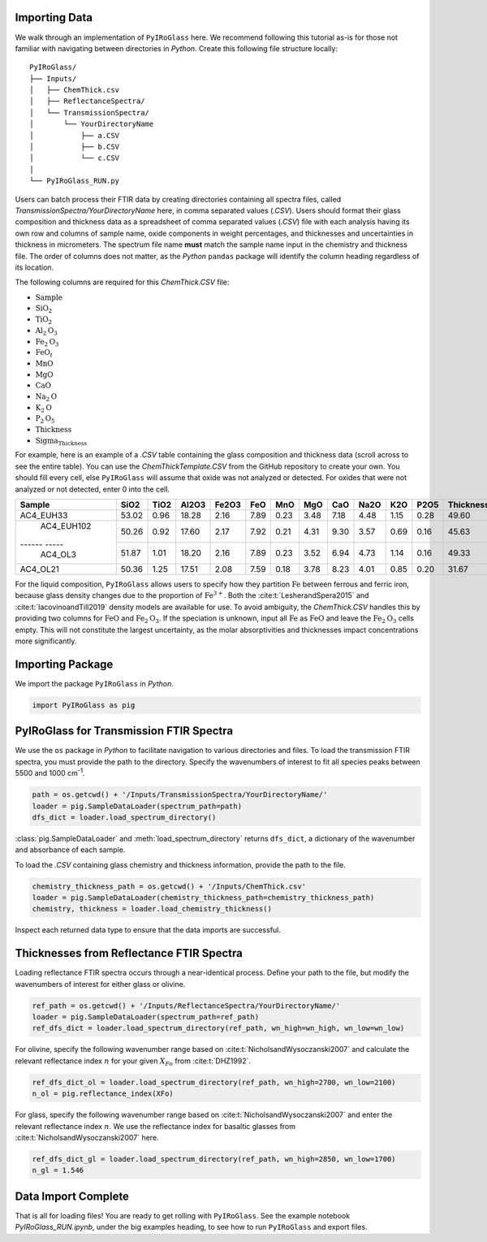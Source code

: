 ==============
Importing Data
==============

We walk through an implementation of ``PyIRoGlass`` here. We recommend following this tutorial as-is for those not familiar with navigating between directories in `Python`. Create this following file structure locally: 

::

    PyIRoGlass/
    ├── Inputs/
    │   ├── ChemThick.csv
    │   ├── ReflectanceSpectra/
    │   └── TransmissionSpectra/
    │       └── YourDirectoryName
    │           ├── a.CSV
    │           ├── b.CSV
    │           └── c.CSV
    │
    └── PyIRoGlass_RUN.py


Users can batch process their FTIR data by creating directories containing all spectra files, called `TransmissionSpectra/YourDirectoryName` here, in comma separated values (`.CSV`). Users should format their glass composition and thickness data as a spreadsheet of comma separated values (`.CSV`) file with each analysis having its own row and columns of sample name, oxide components in weight percentages, and thicknesses and uncertainties in thickness in micrometers. The spectrum file name **must** match the sample name input in the chemistry and thickness file. The order of columns does not matter, as the `Python` ``pandas`` package will identify the column heading regardless of its location. 

The following columns are required for this `ChemThick.CSV` file:

*  :math:`\text{Sample}`
*  :math:`\text{SiO}_{2}`
*  :math:`\text{TiO}_{2}`
*  :math:`\text{Al}_{2}\text{O}_{3}`
*  :math:`\text{Fe}_{2}\text{O}_{3}`
*  :math:`\text{FeO}_{t}`
*  :math:`\text{MnO}`
*  :math:`\text{MgO}`
*  :math:`\text{CaO}`
*  :math:`\text{Na}_{2}\text{O}`
*  :math:`\text{K}_{2}\text{O}`
*  :math:`\text{P}_{2}\text{O}_{5}`
*  :math:`\text{Thickness}`
*  :math:`\text{Sigma_Thickness}`

For example, here is an example of a `.CSV` table containing the glass composition and thickness data (scroll across to see the entire table). You can use the `ChemThickTemplate.CSV` from the GitHub repository to create your own. You should fill every cell, else ``PyIRoGlass`` will assume that oxide was not analyzed or detected. For oxides that were not analyzed or not detected, enter 0 into the cell. 

+------------+-------+------+-------+-------+------+------+------+------+------+------+------+-----------+-----------------+
| Sample     | SiO2  | TiO2 | Al2O3 | Fe2O3 | FeO  | MnO  | MgO  | CaO  | Na2O | K2O  | P2O5 | Thickness | Sigma_Thickness |
+============+=======+======+=======+=======+======+======+======+======+======+======+======+===========+=================+
| AC4_EUH33  | 53.02 | 0.96 | 18.28 | 2.16  | 7.89 | 0.23 | 3.48 | 7.18 | 4.48 | 1.15 | 0.28 | 49.60     | 3.00            |
+------------+-------+------+-------+-------+------+------+------+------+------+------+------+-----------+-----------------+
| AC4_EUH102 | 50.26 | 0.92 | 17.60 | 2.17  | 7.92 | 0.21 | 4.31 | 9.30 | 3.57 | 0.69 | 0.16 | 45.63     | 3.00            |
+------ -----+-------+------+-------+-------+------+------+------+------+------+------+------+-----------+-----------------+
| AC4_OL3    | 51.87 | 1.01 | 18.20 | 2.16  | 7.89 | 0.23 | 3.52 | 6.94 | 4.73 | 1.14 | 0.16 | 49.33     | 3.00            |
+------------+-------+------+-------+-------+------+------+------+------+------+------+------+-----------+-----------------+
| AC4_OL21   | 50.36 | 1.25 | 17.51 | 2.08  | 7.59 | 0.18 | 3.78 | 8.23 | 4.01 | 0.85 | 0.20 | 31.67     | 3.00            |
+------------+-------+------+-------+-------+------+------+------+------+------+------+------+-----------+-----------------+


For the liquid composition, ``PyIRoGlass`` allows users to specify how they partition :math:`\text{Fe}` between ferrous and ferric iron, because glass density changes due to the proportion of :math:`\text{Fe}^{3+}`. Both the :cite:t:`LesherandSpera2015` and :cite:t:`IacovinoandTill2019` density models are available for use. To avoid ambiguity, the `ChemThick.CSV` handles this by providing two columns for :math:`\text{FeO}` and :math:`\text{Fe}_2\text{O}_3`. If the speciation is unknown, input all :math:`\text{Fe}` as :math:`\text{FeO}` and leave the :math:`\text{Fe}_2\text{O}_3` cells empty. This will not constitute the largest uncertainty, as the molar absorptivities and thicknesses impact concentrations more significantly. 

=================
Importing Package
=================

We import the package ``PyIRoGlass`` in `Python`. 

.. code-block:: python

   import PyIRoGlass as pig

========================================
PyIRoGlass for Transmission FTIR Spectra
========================================

We use the ``os`` package in `Python` to facilitate navigation to various directories and files. To load the transmission FTIR spectra, you must provide the path to the directory. Specify the wavenumbers of interest to fit all species peaks between 5500 and 1000 cm\ :sup:`-1`. 

.. code-block:: python

    path = os.getcwd() + '/Inputs/TransmissionSpectra/YourDirectoryName/'
    loader = pig.SampleDataLoader(spectrum_path=path)
    dfs_dict = loader.load_spectrum_directory()

:class:`pig.SampleDataLoader` and :meth:`load_spectrum_directory` returns ``dfs_dict``, a dictionary of the wavenumber and absorbance of each sample. 

To load the `.CSV` containing glass chemistry and thickness information, provide the path to the file. 

.. code-block:: python

    chemistry_thickness_path = os.getcwd() + '/Inputs/ChemThick.csv'
    loader = pig.SampleDataLoader(chemistry_thickness_path=chemistry_thickness_path)
    chemistry, thickness = loader.load_chemistry_thickness()

Inspect each returned data type to ensure that the data imports are successful. 


=========================================
Thicknesses from Reflectance FTIR Spectra 
=========================================

Loading reflectance FTIR spectra occurs through a near-identical process. Define your path to the file, but modify the wavenumbers of interest for either glass or olivine. 

.. code-block:: python

    ref_path = os.getcwd() + '/Inputs/ReflectanceSpectra/YourDirectoryName/'
    loader = pig.SampleDataLoader(spectrum_path=ref_path)
    ref_dfs_dict = loader.load_spectrum_directory(ref_path, wn_high=wn_high, wn_low=wn_low)

For olivine, specify the following wavenumber range based on :cite:t:`NicholsandWysoczanski2007` and calculate the relevant reflectance index :math:`n` for your given :math:`X_{Fo}` from :cite:t:`DHZ1992`. 

.. code-block:: python

    ref_dfs_dict_ol = loader.load_spectrum_directory(ref_path, wn_high=2700, wn_low=2100)
    n_ol = pig.reflectance_index(XFo) 

For glass, specify the following wavenumber range based on :cite:t:`NicholsandWysoczanski2007` and enter the relevant reflectance index :math:`n`. We use the reflectance index for basaltic glasses from :cite:t:`NicholsandWysoczanski2007` here. 

.. code-block:: python

    ref_dfs_dict_gl = loader.load_spectrum_directory(ref_path, wn_high=2850, wn_low=1700)
    n_gl = 1.546 


====================
Data Import Complete 
====================

That is all for loading files! You are ready to get rolling with ``PyIRoGlass``. See the example notebook `PyIRoGlass_RUN.ipynb`, under the big examples heading, to see how to run ``PyIRoGlass`` and export files. 

